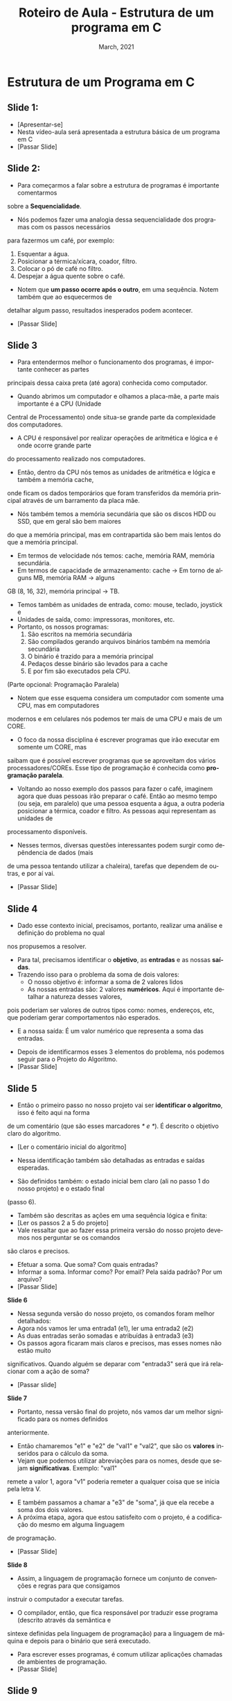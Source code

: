 # -*- coding: utf-8 -*-
# -*- mode: org -*-
# -*- org-export-babel-evaluate: nil -*-
# -- org-startup-with-inline-images: nil --
# -*- org-image-actual-width: nil; -*-
#+TITLE: Roteiro de Aula - Estrutura de um programa em C
#+AUTHOR: Bruno da Silva Alves
#+EMAIL: bruno.alves@inf.ufrgs.br
#+DATE: March, 2021
#+STARTUP: overview indent noinlineimages
#+LANGUAGE: pt-br
#+OPTIONS: H:3 creator:nil timestamp:nil skip:nil toc:nil num:t ^:nil ~:~
#+OPTIONS: author:nil title:nil date:nil
#+TAGS: noexport(n) deprecated(d) ignore(i)
#+EXPORT_SELECT_TAGS: export
#+EXPORT_EXCLUDE_TAGS: noexport

* Estrutura de um Programa em C

** Slide 1:

- [Apresentar-se]
- Nesta vídeo-aula será apresentada a estrutura básica de um programa em C
- [Passar Slide]

** Slide 2:

- Para começarmos a falar sobre a estrutura de programas é importante comentarmos 
sobre a *Sequencialidade*. 
- Nós podemos fazer uma analogia dessa sequencialidade dos programas com os passos necessários 
para fazermos um café, por exemplo:
  1. Esquentar a água.
  2. Posicionar a térmica/xícara, coador, filtro.
  3. Colocar o pó de café no filtro.
  4. Despejar a água quente sobre o café.
- Notem que *um passo ocorre após o outro*, em uma sequência. Notem também que ao esquecermos de
detalhar algum passo, resultados inesperados podem acontecer.
- [Passar Slide]

** Slide 3

- Para entendermos melhor o funcionamento dos programas, é importante conhecer as partes 
principais dessa caixa preta (até agora) conhecida como computador. 
- Quando abrimos um computador e olhamos a placa-mãe, a parte mais importante é a CPU (Unidade
Central de Processamento) onde situa-se grande parte da complexidade dos computadores. 
- A CPU é responsável por realizar operações de aritmética e lógica e é onde ocorre grande parte
do processamento realizado nos computadores. 
- Então, dentro da CPU nós temos as unidades de aritmética e lógica e também a memória cache, 
onde ficam os dados temporários que foram transferidos da memória principal através de um 
barramento da placa mãe. 
- Nós também temos a memória secundária que são os discos HDD ou SSD, que em geral são bem maiores
do que a memória principal, mas em contrapartida são bem mais lentos do que a memória principal. 
- Em termos de velocidade nós temos: cache, memória RAM, memória secundária.
- Em termos de capacidade de armazenamento: cache -> Em torno de alguns MB, memória RAM -> alguns
GB (8, 16, 32), memória principal -> TB. 
- Temos também as unidades de entrada, como: mouse, teclado, joystick e 
- Unidades de saída, como: impressoras, monitores, etc.
- Portanto, os nossos programas:
  1. São escritos na memória secundária
  2. São compilados gerando arquivos binários também na memória secundária
  3. O binário é trazido para a memória principal
  4. Pedaços desse binário são levados para a cache
  5. E por fim são executados pela CPU.

(Parte opcional: Programação Paralela)

- Notem que esse esquema considera um computador com somente uma CPU, mas em computadores 
modernos e em celulares nós podemos ter mais de uma CPU e mais de um CORE.
- O foco da nossa disciplina é escrever programas que irão executar em somente um CORE, mas 
saibam que é possível escrever programas que se aproveitam dos vários processadores/COREs. 
Esse tipo de programação é conhecida como *programação paralela*. 
- Voltando ao nosso exemplo dos passos para fazer o café, imaginem agora que duas pessoas irão preparar o café. Então ao mesmo tempo (ou seja, em paralelo) que uma pessoa esquenta a água, a outra poderia posicionar a térmica, coador e filtro. As pessoas aqui representam as unidades de
processamento disponíveis. 
- Nesses termos, diversas questões interessantes podem surgir como depêndencia de dados (mais
de uma pessoa tentando utilizar a chaleira), tarefas que dependem de outras, e por aí vai.
- [Passar Slide]

** Slide 4

- Dado esse contexto inicial, precisamos, portanto, realizar uma análise e definição do problema no qual 
nos propusemos a resolver. 
- Para tal, precisamos identificar o *objetivo*, as *entradas* e as nossas *saídas*.
- Trazendo isso para o problema da soma de dois valores:
  - O nosso objetivo é: informar a soma de 2 valores lidos
  - As nossas entradas são: 2 valores *numéricos*. Aqui é importante detalhar a natureza desses valores, 
pois poderiam ser valores de outros tipos como: nomes, endereços, etc, que poderiam gerar comportamentos não
esperados. 
  - E a nossa saída: É um valor numérico que representa a soma das entradas.
- Depois de identificarmos esses 3 elementos do problema, nós podemos seguir para o Projeto do Algoritmo.
- [Passar Slide]

** Slide 5

- Então o primeiro passo no nosso projeto vai ser *identificar o algoritmo*, isso é feito aqui na forma 
de um comentário (que são esses marcadores /* e */). É descrito o objetivo claro do algoritmo.
- [Ler o comentário inicial do algoritmo]
- Nessa identificação também são detalhadas as entradas e saídas esperadas.

- São definidos também: o estado inicial bem claro (ali no passo 1 do nosso projeto) e o estado final 
(passo 6).
- Também são descritas as ações em uma sequência lógica e finita:
- [Ler os passos 2 a 5 do projeto]
- Vale ressaltar que ao fazer essa primeira versão do nosso projeto devemos nos perguntar se os comandos
são claros e precisos. 
- Efetuar a soma. Que soma? Com quais entradas?
- Informar a soma. Informar como? Por email? Pela saída padrão? Por um arquivo?
- [Passar Slide]

*Slide 6*

- Nessa segunda versão do nosso projeto, os comandos foram melhor detalhados: 
- Agora nós vamos ler uma entrada1 (e1), ler uma entrada2 (e2)
- As duas entradas serão somadas e atribuídas à entrada3 (e3)
- Os passos agora ficaram mais claros e precisos, mas esses nomes não estão muito 
significativos. Quando alguém se deparar com "entrada3" será que irá relacionar com a 
ação de soma?
- [Passar slide]

*Slide 7*

- Portanto, nessa versão final do projeto, nós vamos dar um melhor significado para os nomes definidos
anteriormente. 
- Então chamaremos "e1" e "e2" de "val1" e "val2", que são os *valores* inseridos para o cálculo da soma.
- Vejam que podemos utilizar abreviações para os nomes, desde que sejam *significativas*. Exemplo: "val1" 
remete a valor 1, agora "v1" poderia remeter a qualquer coisa que se inicia pela letra V. 
- E também passamos a chamar a "e3" de "soma", já que ela recebe a soma dos dois valores.  
- A próxima etapa, agora que estou satisfeito com o projeto, é a codificação do mesmo em alguma linguagem
de programação.
- [Passar Slide]
 
*Slide 8* 

- Assim, a linguagem de programação fornece um conjunto de convenções e regras para que consigamos 
instruir o computador a executar tarefas. 
- O compilador, então, que fica responsável por traduzir esse programa (descrito através da semântica e 
sintexe definidas pela linguagem de programação) para a linguagem de máquina e depois para o binário que 
será executado.
- Para escrever esses programas, é comum utilizar aplicações chamadas de ambientes de programação.
- [Passar Slide]

** Slide 9 

- Esses ambientes de programação nos auxiliam a escrever programas em uma certa de linguagem. Eles nos
proporcionam algumas facilidades como: editor de código, compilação através de um botão (integrado 
ao compilador), verificação da sintaxe, entre outras.
- O ambiente sugerido pelos professores para a disciplina é o CodeBlocks que tem suporte para vários 
sistemas operacionais como Windows e Linux, mas existem muitos outros, como o Eclipse CDT, VSCode, etc.
- O uso de um ambiente de programação não é obrigatório, uma vez que é possível programar com um editor 
de texto simples como o NotePad++ e um compilador.
- Ressalto que é importante nos atentarmos para as extensões dos arquivos onde será escrito o código. 
Arquivos texto com código C devem possuir a extensão .c em minúsculo. 
- [Passar Slide]

** Slide 10

- [Apresentar o código]
- [Passar Slide]

** Slide 11

- [Retomar o problema da soma]
- [Transição]
- scanf → escaneamento de dados formatados
- printf → impressão na tela de dados formatados

** Slide 12
** Slide 13

- Portanto, nós vimos (brevemente) como as variáveis são declaradas, vimos que elas possuem um nome, 
um tipo e um valor. Mas o que são elas?
- Ao declarar uma variável, o compilador reserva um espaço na memória que será acessado através do 
nome dado.
- Formalmente: Variáveis são locais identificados onde dados são armazenados e recuperados, durante 
a execução de um programa.
- Intuitivamente, podemos imaginar variáveis como gavetas em um armário. As gavetas podem receber uma 
etiqueta com o nome referente ao que tem dentro, o valor da soma, por exemplo. Cada gaveta armazena o 
valor da variável. Cada variável pode ser acessada tanto pelo seu nome quanto pelo seu endereço na 
memória. De forma análoga, poderíamos acessar uma gaveta baseado na sua etiqueta ou na sua posição no 
armário.

- [Executar o código com o PLIVET]

#+begin_src C
/*calcula a soma de 2 valores inteiros lidos do teclado */
#include<stdio.h> // biblioteca com operações de entrada e saída

int main( ){
  
  // declaração das variáveis
  int val1; 
  int val2; 
  int soma; 
  
  // Atribui valores às variáveis
  val1 = 10;
  val2 = 30;

  soma = val1 + val2; // armazena resultado em soma
  printf("Resultado da soma: %d\n", soma); // e mostra na tela
  
  return 0; // encerra o programa de forma correta
}
#+end_src

- Passo 1: Percebam que a val1 pertence a main, é uma variável do tipo int, com o nome val1, 
que ocupa 4 bytes na memória, possui um valor 'aleatório' e está no endereço 0xC352.

Na nossa analogia com as gavetas, val1 é a etiqueta da gaveta, o conteúdo é o valor aleatório e
a posição (endereço) é 0xC352.
 
#+CAPTION: Entendo variáveis: passo 1.
#+NAME:   fig:PLIVET-step-1
#+ATTR_HTML: :width 25% :height 25%
[[./Prog_N2_A0_images/step_1.png]]

- Passo 2: Percebam que a val2 pertence a main, é uma variável do tipo int, com o nome val2, 
que ocupa 4 bytes na memória, possui um outro valor 'aleatório' e está no endereço 0xC356.

#+CAPTION: Entendo variáveis: passo 2.
#+NAME:   fig:PLIVET-step-2
#+ATTR_HTML: :width 25% :height 25%
[[./Prog_N2_A0_images/step_2.png]]

- Passo 3: Percebam que a var soma pertence a main, é uma variável do tipo int, com o nome soma, 
que ocupa 4 bytes na memória, possui um valor 'aleatório' e está no endereço 0xC35A.

#+CAPTION: Entendo variáveis: passo 3.
#+NAME:   fig:PLIVET-step-3
#+ATTR_HTML: :width 25% :height 25%
[[./Prog_N2_A0_images/step_3.png]]

- Passo 4: O valor da variável val1 é atualizado com o número 10.

#+CAPTION: Entendo variáveis: passo 4.
#+NAME:   fig:PLIVET-step-4
#+ATTR_HTML: :width 25% :height 25%
[[./Prog_N2_A0_images/step_4.png]]

- Passo 5: O valor da variável val2 é atualizado com o número 30.

#+CAPTION: Entendo variáveis: passo 5.
#+NAME:   fig:PLIVET-step-5
#+ATTR_HTML: :width 25% :height 25%
[[./Prog_N2_A0_images/step_5.png]]

- Passo 6: O valor da variável soma é atualizado com o resultado da expressão aritmética.

#+CAPTION: Entendo variáveis: passo 6.
#+NAME:   fig:PLIVET-step-6
#+ATTR_HTML: :width 25% :height 25%
[[./Prog_N2_A0_images/step_6.png]]

- Passo 7: Os valores são mostrados na saída com o comando printf.

#+CAPTION: Entendo variáveis: passo 7.
#+NAME:   fig:PLIVET-step-7
#+ATTR_HTML: :width 25% :height 25%
[[./Prog_N2_A0_images/step_7.png]]


- As variáveis devem ser declaradas antes de serem utilizadas, uma vez que o compilador "conhece" as 
variáveis de forma sequencial na leitura do programa. Geralmente, a declaração das variáveis é 
o passo feito depois que a estrutura geral do programa foi definida. 
- [Mostrar o erro gerado na compilação quando uma variável é utilizada antes de ser declarada]
